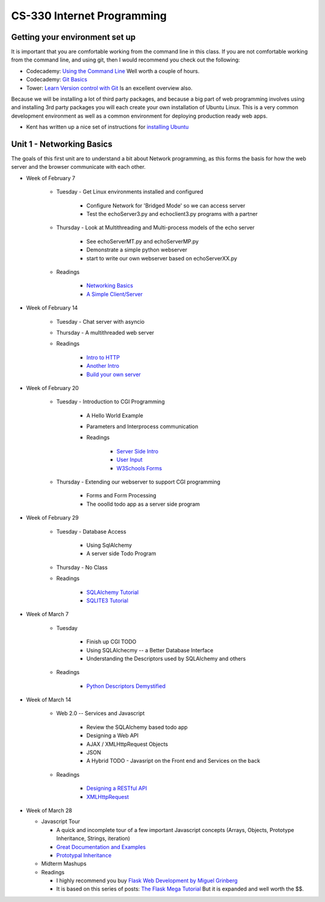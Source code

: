 CS-330 Internet Programming
===========================


Getting your environment set up
-------------------------------

It is important that you are comfortable working from the command line in this class.  If you are not comfortable working from the command line, and using git, then I would recommend you check out the following:

* Codecademy: `Using the Command Line <https://www.codecademy.com/learn/learn-the-command-line>`_  Well worth a couple of hours.
* Codecademy: `Git Basics <https://www.codecademy.com/learn/learn-git>`_
* Tower: `Learn Version control with Git <https://www.git-tower.com/learn/git/ebook>`_ Is an excellent overview also.

Because we will be installing a lot of third party packages, and because a big part of web programming involves using and installing 3rd party packages you will each create your own installation of Ubuntu Linux.  This is a very common development environment as well as a common environment for deploying production ready web apps.

* Kent has written up a nice set of instructions for `installing Ubuntu <http://knuth.luther.edu/~leekent/stories/installing-linux-in-our-lab.html>`_



Unit 1 - Networking Basics
--------------------------

The goals of this first unit are to understand a bit about Network programming, as this forms the basis for how the web server and the browser communicate with each other.

* Week of February 7

    * Tuesday - Get Linux environments installed and configured

        * Configure Network for 'Bridged Mode' so we can access server
        * Test the echoServer3.py and echoclient3.py programs with a partner

    * Thursday - Look at Multithreading and Multi-process models of the echo server

        * See echoServerMT.py and echoServerMP.py
        * Demonstrate a simple python webserver
        * start to write our own webserver based on echoServerXX.py

    * Readings

        * `Networking Basics <http://www.bogotobogo.com/cplusplus/sockets_server_client.php>`_
        * `A Simple Client/Server <http://www.bogotobogo.com/python/python_network_programming_server_client.php>`_



* Week of February 14

    * Tuesday  - Chat server with asyncio

    * Thursday - A multithreaded web server

    * Readings

        * `Intro to HTTP <http://code.tutsplus.com/tutorials/http-the-protocol-every-web-developer-must-know-part-1--net-31177>`_
        * `Another Intro <http://www.tutorialspoint.com/http/index.htm>`_
        * `Build your own server <https://ruslanspivak.com/lsbaws-part1/>`_

* Week of February 20

    * Tuesday  -  Introduction to CGI Programming

        * A Hello World Example
        * Parameters and Interprocess communication
        * Readings

           * `Server Side Intro <http://interactivepython.org/runestone/static/webfundamentals/CGI/basiccgi.html>`_
           * `User Input <http://interactivepython.org/runestone/static/webfundamentals/CGI/forms.html>`_
           * `W3Schools Forms <http://www.w3schools.com/html/html_forms.asp>`_

    * Thursday - Extending our webserver to support CGI programming

        * Forms and Form Processing
        * The ooolld todo app as a server side program

* Week of February 29

    * Tuesday - Database Access

        * Using SqlAlchemy
        * A server side Todo Program

    * Thursday - No Class

    * Readings

        * `SQLAlchemy Tutorial <http://docs.sqlalchemy.org/en/latest/orm/tutorial.html>`_
        * `SQLITE3 Tutorial <https://docs.python.org/2/library/sqlite3.html>`_

* Week of March 7

    * Tuesday

        * Finish up CGI TODO
        * Using SQLAlchecmy -- a Better Database Interface
        * Understanding the Descriptors used by SQLAlchemy and others

    * Readings

        * `Python Descriptors Demystified <http://nbviewer.jupyter.org/urls/gist.github.com/ChrisBeaumont/5758381/raw/descriptor_writeup.ipynb>`_

* Week of March 14

    * Web 2.0 -- Services and Javascript

        * Review the SQLAlchemy based todo app
        * Designing a Web API
        * AJAX / XMLHttpRequest Objects
        * JSON
        * A Hybrid TODO - Javasript on the Front end and Services on the back

    * Readings

        * `Designing a RESTful API <http://blog.miguelgrinberg.com/post/designing-a-restful-api-with-python-and-flask>`_
        * `XMLHttpRequest <http://www.w3schools.com/ajax/ajax_xmlhttprequest_create.asp>`_


* Week of March 28

  * Javascript Tour

    * A quick and incomplete tour of a few important Javascript concepts (Arrays, Objects, Prototype Inheritance, Strings, iteration)

    * `Great Documentation and Examples <http://www.w3schools.com/js/default.asp>`_
    * `Prototypal Inheritance <http://blog.vjeux.com/2011/javascript/how-prototypal-inheritance-really-works.html>`_

  * Midterm Mashups

  * Readings

    * I highly recommend you buy `Flask Web Development by Miguel Grinberg <http://flaskbook.com>`_
    * It is based on this series of posts: `The Flask Mega Tutorial <http://blog.miguelgrinberg.com/post/the-flask-mega-tutorial-now-with-python-3-support>`_  But it is expanded and well worth the $$.
